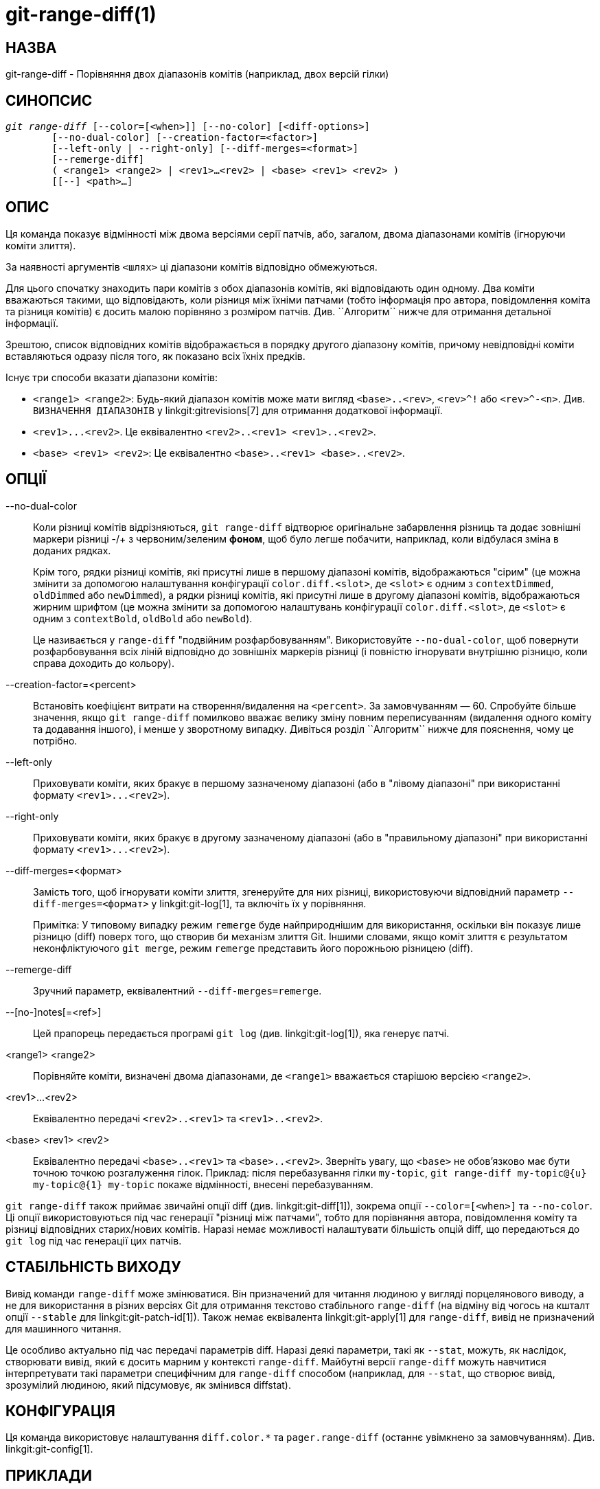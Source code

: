 git-range-diff(1)
=================

НАЗВА
-----
git-range-diff - Порівняння двох діапазонів комітів (наприклад, двох версій гілки)

СИНОПСИС
--------
[verse]
'git range-diff' [--color=[<when>]] [--no-color] [<diff-options>]
	[--no-dual-color] [--creation-factor=<factor>]
	[--left-only | --right-only] [--diff-merges=<format>]
	[--remerge-diff]
	( <range1> <range2> | <rev1>...<rev2> | <base> <rev1> <rev2> )
	[[--] <path>...]

ОПИС
----

Ця команда показує відмінності між двома версіями серії патчів, або, загалом, двома діапазонами комітів (ігноруючи коміти злиття).

За наявності аргументів `<шлях>` ці діапазони комітів відповідно обмежуються.

Для цього спочатку знаходить пари комітів з обох діапазонів комітів, які відповідають один одному. Два коміти вважаються такими, що відповідають, коли різниця між їхніми патчами (тобто інформація про автора, повідомлення коміта та різниця комітів) є досить малою порівняно з розміром патчів. Див. ``Алгоритм`` нижче для отримання детальної інформації.

Зрештою, список відповідних комітів відображається в порядку другого діапазону комітів, причому невідповідні коміти вставляються одразу після того, як показано всіх їхніх предків.

Існує три способи вказати діапазони комітів:

- `<range1> <range2>`: Будь-який діапазон комітів може мати вигляд `<base>..<rev>`, `<rev>^!` або `<rev>^-<n>`. Див. `ВИЗНАЧЕННЯ ДІАПАЗОНІВ` у linkgit:gitrevisions[7] для отримання додаткової інформації.

- `<rev1>...<rev2>`. Це еквівалентно `<rev2>..<rev1> <rev1>..<rev2>`.

- `<base> <rev1> <rev2>`: Це еквівалентно `<base>..<rev1> <base>..<rev2>`.

ОПЦІЇ
-----
--no-dual-color::
	Коли різниці комітів відрізняються, `git range-diff` відтворює оригінальне забарвлення різниць та додає зовнішні маркери різниці -/+ з червоним/зеленим *фоном*, щоб було легше побачити, наприклад, коли відбулася зміна в доданих рядках.
+
Крім того, рядки різниці комітів, які присутні лише в першому діапазоні комітів, відображаються "сірим" (це можна змінити за допомогою налаштування конфігурації `color.diff.<slot>`, де `<slot>` є одним з `contextDimmed`, `oldDimmed` або `newDimmed`), а рядки різниці комітів, які присутні лише в другому діапазоні комітів, відображаються жирним шрифтом (це можна змінити за допомогою налаштувань конфігурації `color.diff.<slot>`, де `<slot>` є одним з `contextBold`, `oldBold` або `newBold`).
+
Це називається у `range-diff` "подвійним розфарбовуванням". Використовуйте `--no-dual-color`, щоб повернути розфарбовування всіх ліній відповідно до зовнішніх маркерів різниці (і повністю ігнорувати внутрішню різницю, коли справа доходить до кольору).

--creation-factor=<percent>::
	Встановіть коефіцієнт витрати на створення/видалення на `<percent>`. За замовчуванням — 60. Спробуйте більше значення, якщо `git range-diff` помилково вважає велику зміну повним переписуванням (видалення одного коміту та додавання іншого), і менше у зворотному випадку. Дивіться розділ ``Алгоритм`` нижче для пояснення, чому це потрібно.

--left-only::
	Приховувати коміти, яких бракує в першому зазначеному діапазоні (або в "лівому діапазоні" при використанні формату `<rev1>...<rev2>`).

--right-only::
	Приховувати коміти, яких бракує в другому зазначеному діапазоні (або в "правильному діапазоні" при використанні формату `<rev1>...<rev2>`).

--diff-merges=<формат>::
	Замість того, щоб ігнорувати коміти злиття, згенеруйте для них різниці, використовуючи відповідний параметр `--diff-merges=<формат>` у linkgit:git-log[1], та включіть їх у порівняння.
+
Примітка: У типовому випадку режим `remerge` буде найприроднішим для використання, оскільки він показує лише різницю (diff) поверх того, що створив би механізм злиття Git. Іншими словами, якщо коміт злиття є результатом неконфліктуючого `git merge`, режим `remerge` представить його порожньою різницею (diff).

--remerge-diff::
	Зручний параметр, еквівалентний `--diff-merges=remerge`.

--[no-]notes[=<ref>]::
	Цей прапорець передається програмі `git log` (див. linkgit:git-log[1]), яка генерує патчі.

<range1> <range2>::
	Порівняйте коміти, визначені двома діапазонами, де `<range1>` вважається старішою версією `<range2>`.

<rev1>...<rev2>::
	Еквівалентно передачі `<rev2>..<rev1>` та `<rev1>..<rev2>`.

<base> <rev1> <rev2>::
	Еквівалентно передачі `<base>..<rev1>` та `<base>..<rev2>`. Зверніть увагу, що `<base>` не обов'язково має бути точною точкою розгалуження гілок. Приклад: після перебазування гілки `my-topic`, `git range-diff my-topic@{u} my-topic@{1} my-topic` покаже відмінності, внесені перебазуванням.

`git range-diff` також приймає звичайні опції diff (див. linkgit:git-diff[1]), зокрема опції `--color=[<when>]` та `--no-color`. Ці опції використовуються під час генерації "різниці між патчами", тобто для порівняння автора, повідомлення коміту та різниці відповідних старих/нових комітів. Наразі немає можливості налаштувати більшість опцій diff, що передаються до `git log` під час генерації цих патчів.

СТАБІЛЬНІСТЬ ВИХОДУ
-------------------

Вивід команди `range-diff` може змінюватися. Він призначений для читання людиною у вигляді порцелянового виводу, а не для використання в різних версіях Git для отримання текстово стабільного `range-diff` (на відміну від чогось на кшталт опції `--stable` для linkgit:git-patch-id[1]). Також немає еквівалента linkgit:git-apply[1] для `range-diff`, вивід не призначений для машинного читання.

Це особливо актуально під час передачі параметрів diff. Наразі деякі параметри, такі як `--stat`, можуть, як наслідок, створювати вивід, який є досить марним у контексті `range-diff`. Майбутні версії `range-diff` можуть навчитися інтерпретувати такі параметри специфічним для `range-diff` способом (наприклад, для `--stat`, що створює вивід, зрозумілий людиною, який підсумовує, як змінився diffstat).

КОНФІГУРАЦІЯ
------------
Ця команда використовує налаштування `diff.color.*` та `pager.range-diff` (останнє увімкнено за замовчуванням). Див. linkgit:git-config[1].


ПРИКЛАДИ
--------

Коли перебазування вимагало вирішення конфліктів злиття, порівняйте зміни, внесені перебазуванням безпосередньо після цього, використовуючи:

------------
$ git range-diff @{u} @{1} @
------------


Типовий вивід `git range-diff` виглядатиме так:

------------
-:  ------- > 1:  0ddba11 Приготуйтеся до неминучого!
1: c0debee = 2: cab005e Додайте корисне повідомлення на початку
2: f00dbal ! 3: decafe1 Опишіть помилку
    @@ -1,3 +1,3 @@
     Author: A U Thor <author@example.com>

    -TODO: Опишіть помилку
    +Опишіть помилку
    @@ -324,5 +324,6
      Це очікувано.

    -+Несподіваним є те, що він також вийде з ладу.
    ++Несподівано, він також аварійно завершує роботу. Це помилка, і журі...
    ++Все ще існує спосіб найкращого виправлення. Дивіться квиток №314 для отримання детальної інформації.

      Contact
3:  bedead < -:  ------- TO-UNDO
------------

У цьому прикладі є 3 старих та 3 нових коміти, де розробник видалив 3-й, додав новий перед першими двома та змінив повідомлення коміту 2-го коміту, а також його diff.

Коли вивід надходить у термінал, він за замовчуванням має кольорове кодування, як і звичайний вивід `git diff`. Крім того, перший рядок (додавання коміту) зелений, останній рядок (видалення коміту) червоний, другий рядок (з ідеальним збігом) жовтий, як заголовок коміту виводу `git show`, а третій рядок забарвлює старий коміт червоним, новий зеленим, а решту — як заголовок коміту `git show`.

Наївне кольорове кодування різниці різниць насправді трохи важко читати, оскільки воно забарвлює всі рядки в червоний або зелений колір. Наприклад, рядок, який додавав "Що неочікувано" у старому коміті, повністю червоний, навіть якщо метою старого коміту було щось додати.

Щоб допомогти з цим, `range` за замовчуванням використовує режим `--dual-color`. У цьому режимі різниця різниць зберігатиме оригінальні кольори різниці та додаватиме перед рядками маркери -/+ з червоним або зеленим *фоном*, щоб було очевидніше, що вони описують, як сама різниця змінилася.


Алгоритм
--------

Загальна ідея така: ми генеруємо матрицю витрат між комітами в обох діапазонах комітів, а потім вирішуємо завдання з найменшою вартістю.

Матриця вартості заповнюється таким чином: для кожної пари комітів генеруються обидва різниці та генерується "різниця різниць" з 3 рядками контексту, потім кількість рядків у цій різниці використовується як вартість.

Щоб уникнути хибнопозитивних результатів (наприклад, коли латку було видалено, а непов'язану латку було додано між двома ітераціями тієї ж серії латок), матриця витрат розширюється, щоб врахувати це, шляхом додавання записів з фіксованою вартістю для оптових видалень/додавань.

Приклад: Нехай коміти `1--2` будуть першою ітерацією серії патчів, а `A--C` — другою ітерацією. Припустимо, що `A` — це вибірковий варіант `2`, а `C` — вибірковий варіант `1`, але з невеликою модифікацією (скажімо, виправленою друкарською помилкою). Візуалізуйте коміти як двочастковий граф:

------------
    1            A

    2            B

		 C
------------

Ми шукаємо «найкраще» пояснення нового ряду з точки зору старого. Ми можемо представити «пояснення» як ребро на графіку:


------------
    1            A
	       /
    2 --------'  B

		 C
------------

Це пояснення надається «безкоштовно», оскільки змін не було. Аналогічно, `C` можна було б пояснити, використовуючи `1`, але це має певну ціну c>0 через модифікацію:

------------
    1 ----.      A
	  |    /
    2 ----+---'  B
	  |
	  `----- C
	  c>0
------------

У математичних термінах ми шукаємо певний вид двочасткового зіставлення з мінімальною вартістю; `1` зіставляється з `C` за певну ціну тощо. Базовий граф насправді є повним двочастковим графом; вартість, яку ми пов'язуємо з кожним ребром, дорівнює розміру різниці між патчами двох комітів. Щоб також пояснити нові коміти, ми вводимо фіктивні вузли з обох боків:

------------
    1 ----.      A
	  |    /
    2 ----+---'  B
	  |
    o     `----- C
	  c>0
    o            o

    o            o
------------

Вартість ребра `o--C` дорівнює розміру різниці `C`, модифікованому коефіцієнтом фаджування, який має бути меншим за 100%. Вартість ребра `o--o` є безкоштовною. Коефіцієнт фаджування необхідний, тому що навіть якщо `1` та `C` не мають нічого спільного, вони все ще можуть мати кілька спільних порожніх рядків тощо, що може зробити присвоєння `1--C`, `o--o` трохи дешевшим, ніж `1--o`, `o--C`, навіть якщо `1` та `C` не мають нічого спільного. З коефіцієнтом фаджування нам потрібна набагато більша спільна частина, щоб вважати ділянки відповідними.

Загальний час, необхідний для обчислення цього алгоритму, дорівнює часу, необхідному для обчислення n+m різниць комітів, а потім n*m різниць патчів, плюс час, необхідний для обчислення найменш витратного призначення між n та m різницями. Git використовує реалізацію алгоритму Йонкера-Вольгенанта для вирішення задачі призначення, яка має кубічну складність виконання. Знайдене зіставлення в цьому випадку виглядатиме так:

------------
    1 ----.      A
	  |    /
    2 ----+---'  B
       .--+-----'
    o -'  `----- C
	  c>0
    o ---------- o

    o ---------- o
------------


ДИВ. ТАКОЖ
----------
linkgit:git-log[1]

GIT
---
Частина набору linkgit:git[1]
